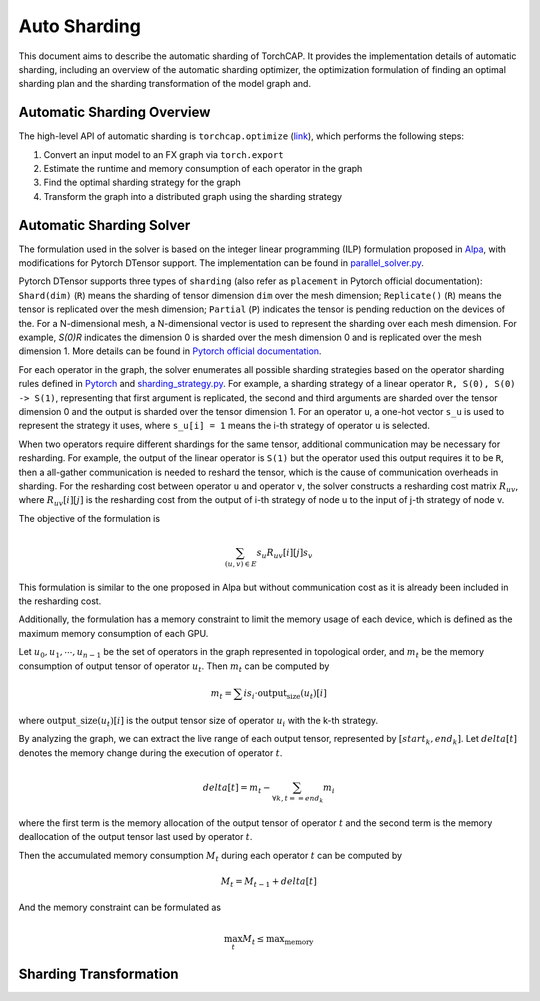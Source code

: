 Auto Sharding
=============

This document aims to describe the automatic sharding of TorchCAP. It provides the implementation details of automatic sharding, including an overview of the automatic sharding optimizer, the optimization formulation of finding an optimal sharding plan and the sharding transformation of the model graph and.

Automatic Sharding Overview
^^^^^^^^^^^^^^^^^^^^^^

The high-level API of automatic sharding is ``torchcap.optimize`` (`link <https://github.com/TorchCAP/TorchCAP/blob/6abd50d1a31b0bdf4762c914cf5e583d3810117d/torchcap/api.py>`_), which performs the following steps:

1. Convert an input model to an FX graph via ``torch.export``
2. Estimate the runtime and memory consumption of each operator in the graph
3. Find the optimal sharding strategy for the graph
4. Transform the graph into a distributed graph using the sharding strategy

Automatic Sharding Solver
^^^^^^^^^^^^^^^^^^^^^^

The formulation used in the solver is based on the integer linear programming (ILP) formulation proposed in `Alpa <https://arxiv.org/abs/2201.12023>`_, with modifications for Pytorch DTensor support. The implementation can be found in `parallel_solver.py <https://github.com/TorchCAP/TorchCAP/blob/6abd50d1a31b0bdf4762c914cf5e583d3810117d/torchcap/solver/parallel_solver.py>`_.

Pytorch DTensor supports three types of ``sharding`` (also refer as ``placement`` in Pytorch official documentation): ``Shard(dim)`` (``R``) means the sharding of tensor dimension ``dim`` over the mesh dimension; ``Replicate()`` (``R``) means the tensor is replicated over the mesh dimension; ``Partial`` (``P``) indicates the tensor is pending reduction on the devices of the. For a N-dimensional mesh, a N-dimensional vector is used to represent the sharding over each mesh dimension. For example, `S(0)R` indicates the dimension 0 is sharded over the mesh dimension 0 and is replicated over the mesh dimension 1. More details can be found in `Pytorch official documentation <https://pytorch.org/docs/stable/distributed.tensor.html>`_.

For each operator in the graph, the solver enumerates all possible sharding strategies based on the operator sharding rules defined in `Pytorch <https://github.com/pytorch/pytorch/tree/4273e5d15cfcb282b2795684874ea439d8620999/torch/distributed/tensor/_ops>`_ and `sharding_strategy.py <https://github.com/TorchCAP/TorchCAP/blob/6abd50d1a31b0bdf4762c914cf5e583d3810117d/torchcap/solver/sharding_strategy.py>`_. For example, a sharding strategy of a linear operator ``R, S(0), S(0) -> S(1)``, representing that first argument is replicated, the second and third arguments are sharded over the tensor dimension 0 and the output is sharded over the tensor dimension 1. For an operator ``u``, a one-hot vector ``s_u`` is used to represent the strategy it uses, where ``s_u[i] = 1`` means the i-th strategy of operator ``u`` is selected.

When two operators require different shardings for the same tensor, additional communication may be necessary for resharding. For example, the output of the linear operator is ``S(1)`` but the operator used this output requires it to be ``R``, then a all-gather communication is needed to reshard the tensor, which is the cause of communication overheads in sharding. For the resharding cost between operator ``u`` and operator ``v``, the solver constructs a resharding cost
matrix :math:`R_{uv}`, where :math:`R_{uv}[i][j]` is the resharding cost from the output of i-th strategy of node u to the input of j-th strategy of node v.

The objective of the formulation is 

.. math::

  \sum_{(u,v) \in E} s_u R_{uv}[i][j] s_v

This formulation is similar to the one proposed in Alpa but without communication cost as it is already been included in the resharding cost.

Additionally, the formulation has a memory constraint to limit the memory usage of each device, which is defined as the maximum memory consumption of each GPU.

Let :math:`u_0,u_1,\cdots,u_{n-1}` be the set of operators in the graph represented in topological order, and :math:`m_t` be the memory consumption of output tensor of operator :math:`u_t`. Then :math:`m_t` can be computed by

.. math::

  m_t = \sum{i} s_i \cdot \text{output_size}(u_t)[i]

where :math:`\text{output\_size}(u_t)[i]` is the output tensor size of operator :math:`u_i` with the k-th strategy.

By analyzing the graph, we can extract the live range of each output tensor, represented by :math:`[start_k, end_k]`. Let :math:`delta[t]` denotes the memory change during the execution of operator :math:`t`.

.. math::

  delta[t] = m_t - \sum_{\forall k, t == end_k} m_i

where the first term is the memory allocation of the output tensor of operator :math:`t` and the second term is the memory deallocation of the output tensor last used by operator :math:`t`.


Then the accumulated memory consumption :math:`M_t` during each operator :math:`t` can be computed by

.. math::

  M_t = M_{t-1} + delta[t]


And the memory constraint can be formulated as

.. math::

  \max_{t} M_t \leq \text{max_memory}


Sharding Transformation
^^^^^^^^^^^^^^^^^^^^^^

